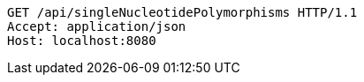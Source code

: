 [source,http,options="nowrap"]
----
GET /api/singleNucleotidePolymorphisms HTTP/1.1
Accept: application/json
Host: localhost:8080

----